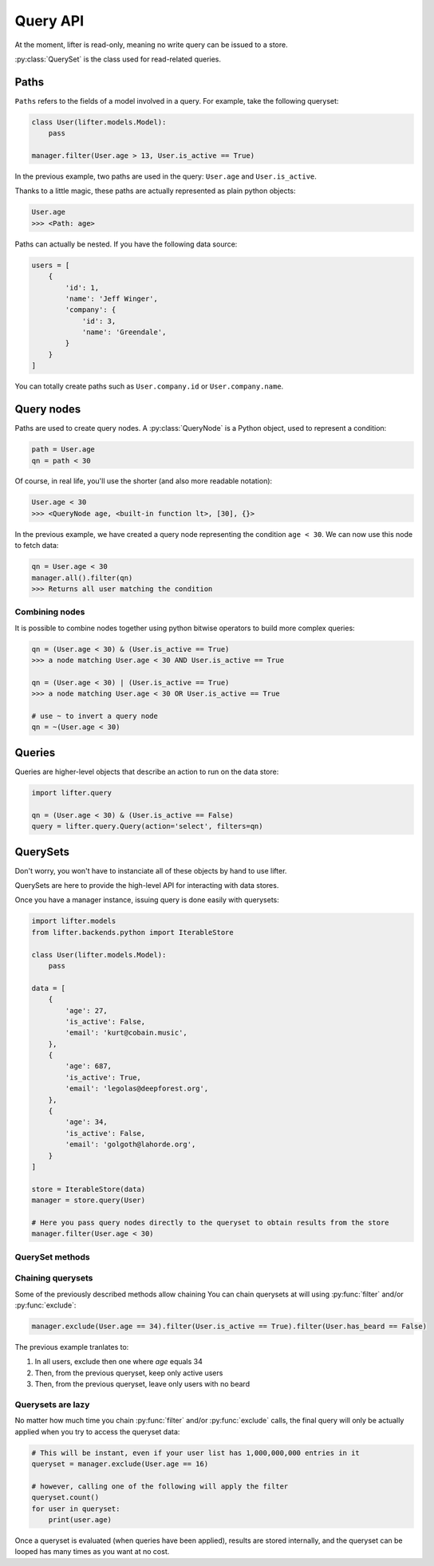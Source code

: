 Query API
==========

At the moment, lifter is read-only, meaning no write query can be issued to a store.

:py:class:`QuerySet` is the class used for read-related queries.

Paths
*****

``Paths`` refers to the fields of a model involved in a query. For example, take the following queryset:

.. code-block:: python

    class User(lifter.models.Model):
        pass

    manager.filter(User.age > 13, User.is_active == True)

In the previous example, two paths are used in the query: ``User.age`` and ``User.is_active``.

Thanks to a little magic, these paths are actually represented as plain python objects:

.. code-block:: python

    User.age
    >>> <Path: age>

Paths can actually be nested. If you have the following data source:

.. code-block:: python

    users = [
        {
            'id': 1,
            'name': 'Jeff Winger',
            'company': {
                'id': 3,
                'name': 'Greendale',
            }
        }
    ]

You can totally create paths such as ``User.company.id`` or ``User.company.name``.

Query nodes
************

Paths are used to create query nodes. A :py:class:`QueryNode` is a Python object, used to represent a condition:

.. code-block:: python

    path = User.age
    qn = path < 30

Of course, in real life, you'll use the shorter (and also more readable notation):

.. code-block:: python

    User.age < 30
    >>> <QueryNode age, <built-in function lt>, [30], {}>

In the previous example, we have created a query node representing the condition ``age < 30``.
We can now use this node to fetch data:

.. code-block:: python

    qn = User.age < 30
    manager.all().filter(qn)
    >>> Returns all user matching the condition

Combining nodes
----------------

It is possible to combine nodes together using python bitwise operators to build more complex queries:

.. code-block:: python

    qn = (User.age < 30) & (User.is_active == True)
    >>> a node matching User.age < 30 AND User.is_active == True

    qn = (User.age < 30) | (User.is_active == True)
    >>> a node matching User.age < 30 OR User.is_active == True

    # use ~ to invert a query node
    qn = ~(User.age < 30)

Queries
********

Queries are higher-level objects that describe an action to run on the data store:

.. code-block:: python

    import lifter.query

    qn = (User.age < 30) & (User.is_active == False)
    query = lifter.query.Query(action='select', filters=qn)


QuerySets
**********

Don't worry, you won't have to instanciate all of these objects by hand to use lifter.

QuerySets are here to provide the high-level API for interacting with data stores.

Once you have a manager instance, issuing query is done easily with querysets:

.. code-block:: python

    import lifter.models
    from lifter.backends.python import IterableStore

    class User(lifter.models.Model):
        pass

    data = [
        {
            'age': 27,
            'is_active': False,
            'email': 'kurt@cobain.music',
        },
        {
            'age': 687,
            'is_active': True,
            'email': 'legolas@deepforest.org',
        },
        {
            'age': 34,
            'is_active': False,
            'email': 'golgoth@lahorde.org',
        }
    ]

    store = IterableStore(data)
    manager = store.query(User)

    # Here you pass query nodes directly to the queryset to obtain results from the store
    manager.filter(User.age < 30)

QuerySet methods
----------------

.. py:method:: filter(*explicit_queries, **keyword_queries)

    Return a set of objects that match one or multiple queries.

    Simple example using one query:

    .. code-block:: python

        # return all 42 years-old users
        manager.filter(User.age == 42)

    Providing multiple queries to this method will merge all of them using AND operator:

    .. code-block:: python

        manager.filter(User.age >= 42, User.age <= 56)

    The previous example will return only objects that match *both* queries.

    This is equivalent of writing:

    .. code-block:: python

        manager.filter((User.age >= 42) & (User.age <= 56))

.. py:method:: exclude(*explicit_queries, **keyword_queries)

    This method is the exact opposite of :py:func:`filter`. It will return
    objects that do *not* match the provided queries:

    .. code-block:: python

        # Exclude inactive users
        manager.exclude(User.is_active == False)

        # Exclude only inactive users that are 42 years-old
        manager.exclude(User.is_active == False, User.age == 42)

    Providing multiple queries to this method will merge all of them using AND operator:

    This is equivalent of writing:

    .. code-block:: python

        manager.exclude((User.age >= 42) & (User.age <= 56))

.. py:method:: get(*explicit_queries, **keyword_queries)

    This method retrieve a single object that match all of the given queries:

    .. code-block:: python

        kurt = manager.get(User.id == 447)

    Get will raise :py:class:`lifter.exceptions.DoesNotExist` if no object is found, and
    :py:class:`lifter.exceptions.MultipleObjectsReturned` if multiple objects are found:

    .. code-block:: python

        import lifter.exceptions

        try:
            kurt = manager.get(User.first_name == 'Kurt')
        except lifter.exceptions.DoesNotExist:
            print('Sorry, no user found, try something else')
        except lifter.exceptions.MultipleObjectsReturned:
            print('Multiple users are named Kurt, please precise your query')

    This method will retrieve the final object among the queryset values:

        >>> manager.get(User.first_name == 'Kurt')
        # Retrieve among all manager loaded objects
        >>> manager.filter(User.age == 42).get(User.first_name == 'Kurt')
        # Retrieve among 42 years-old users

.. py:method:: order_by(*paths)

    Order the queryset results using the provided attribute(s):

    .. code-block:: python

        >>> manager.order_by(User.age)
        # Returns a queryset of users, from younger to older

    You can reverse the ordering using python invert operator:

    .. code-block:: python

        >>> manager.order_by(~User.age)
        # Returns a queryset of users, from older to younger, this time

    It's possible to sort using multiple paths:

    .. code-block:: python

        >>> manager.order_by(User.is_active, User.age)
        # Sort by is_active then by age

    Finally, you can also use random sorting, by passing a question mark instead of a path:

    .. code-block:: python

        >>> manager.order_by('?')
        # Random order
        >>> manager.order_by(User.age, '?')
        # Sort by age then randomly

.. py:method:: values(*paths)

    Use this method if you only want to retrieve specific values from your object list,
    instead of the objects themselves. It will return a list of dictionaries, with the requested values
    as keys:

    .. code-block:: python

        >>> manager.values(User.age, User.email)
        [{'age': 36, 'email': 'benard@blackbooks.com'}, {'age': 33, 'email': 'manny@blackbooks.com'}]

.. py:method:: values_list(*paths, flat=False)

    This method works as :py:func:`values`, but instead of of list of dictionaries, it returns
    a list of tuples.

    .. code-block:: python

        >>> manager.values_list(User.age, User.email)
        [(36, 'benard@blackbooks.com'), (33, 'manny@blackbooks.com')]

    If you're only requesting a single value and want a flat list (no tuples in it),
    you can set the `flat` parameter to True:

    .. code-block:: python

        >>> manager.values_list(User.email, flat=True)
        ['benard@blackbooks.com', 'manny@blackbooks.com']

.. py:method:: count()

    A helper method that return the number of objects inside the queryset:

    .. code-block:: python

        >>> manager.filter(User.age == 42).count()
        56

    You can achieve the same result using `len`:

    .. code-block:: python

        qs = manager.filter(User.age == 42)
        print(len(qs))

.. py:method:: first()

    A helper method that return the first object of the queryset or `None` if it's empty:

    .. code-block:: python

        >>> manager.filter(User.age == 42).first()
        <User object>
        >>> manager.filter(User.age == 666).first()
        None

.. py:method:: last()

    Works as :py:func:`first` but returns the last object of the queryset.

.. py:method:: exists()

    A helper method that return `True` if the queryset has at least one result, `False` otherwise:

    .. code-block:: python

        >>> manager.filter(User.age == 666).exists()
        False

.. py:method:: distinct()

    A method that remove duplicates from a queryset:

    .. code-block:: python

        >>> manager.values_list(User.eye_color, flat=True)
        ['green', 'brown', 'green', 'red', 'brown', 'red']
        >>> manager.values_list(User.eye_color, flat=True).distinct()
        ['green', 'brown', 'red']

.. py:method:: aggregate(*aggregates, **named_aggregates, flat=False)

    Extract data from the queryset objects and return it as a dictionary.

    A simple example to retrieve the average age of all users:

    .. code-block:: python

        >>> import statistics
        >>> manager.aggregate((User.age, statistics.mean))
        {'age__mean': 44.2}

    Under the hood, the previous example will loop on all loaded users, grab the `age` attribute,
    append the age to a list, then pass this list to the `mean` function and return the final result.

    The method expect `(path, callable)` tuples as parameters. The path is the object attribute
    you want to gather, and the callable is the function that will return a value from the gathered data.

    You can request multiple aggregates at once:

    .. code-block:: python

        >>> manager.aggregate((User.age, statistics.mean), (User.age, min))
        {'age__mean': 44.2, 'age__min': 12}

    Bind them to specific keys:

    .. code-block:: python

        >>> manager.aggregate(average_age=(User.age, statistics.mean))
        {'average_age': 44.2}

    And return aggregates as a list instead of a dictionary using the `flat` parameter:

    .. code-block:: python

        >>> manager.aggregate((User.age, statistics.mean), (User.age, min), flat=True)
        [44.2, 12]

Chaining querysets
-------------------

Some of the previously described methods allow chaining
You can chain querysets at will using :py:func:`filter` and/or :py:func:`exclude`:

.. code-block:: python

    manager.exclude(User.age == 34).filter(User.is_active == True).filter(User.has_beard == False)

The previous example tranlates to:

1. In all users, exclude then one where `age` equals 34
2. Then, from the previous queryset, keep only active users
3. Then, from the previous queryset, leave only users with no beard

Querysets are lazy
--------------------

No matter how much time you chain :py:func:`filter` and/or :py:func:`exclude` calls,
the final query will only be actually applied when you try to access the queryset data:

.. code-block:: python

    # This will be instant, even if your user list has 1,000,000,000 entries in it
    queryset = manager.exclude(User.age == 16)

    # however, calling one of the following will apply the filter
    queryset.count()
    for user in queryset:
        print(user.age)

Once a queryset is evaluated (when queries have been applied), results are stored internally,
and the queryset can be looped has many times as you want at no cost.
